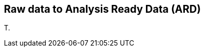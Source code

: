 
[[clause-reference]]
== Raw data to Analysis Ready Data (ARD)
T.

//[[CRIS]]
//.CRIS overview
//image::CRIS.png[CRIS]
